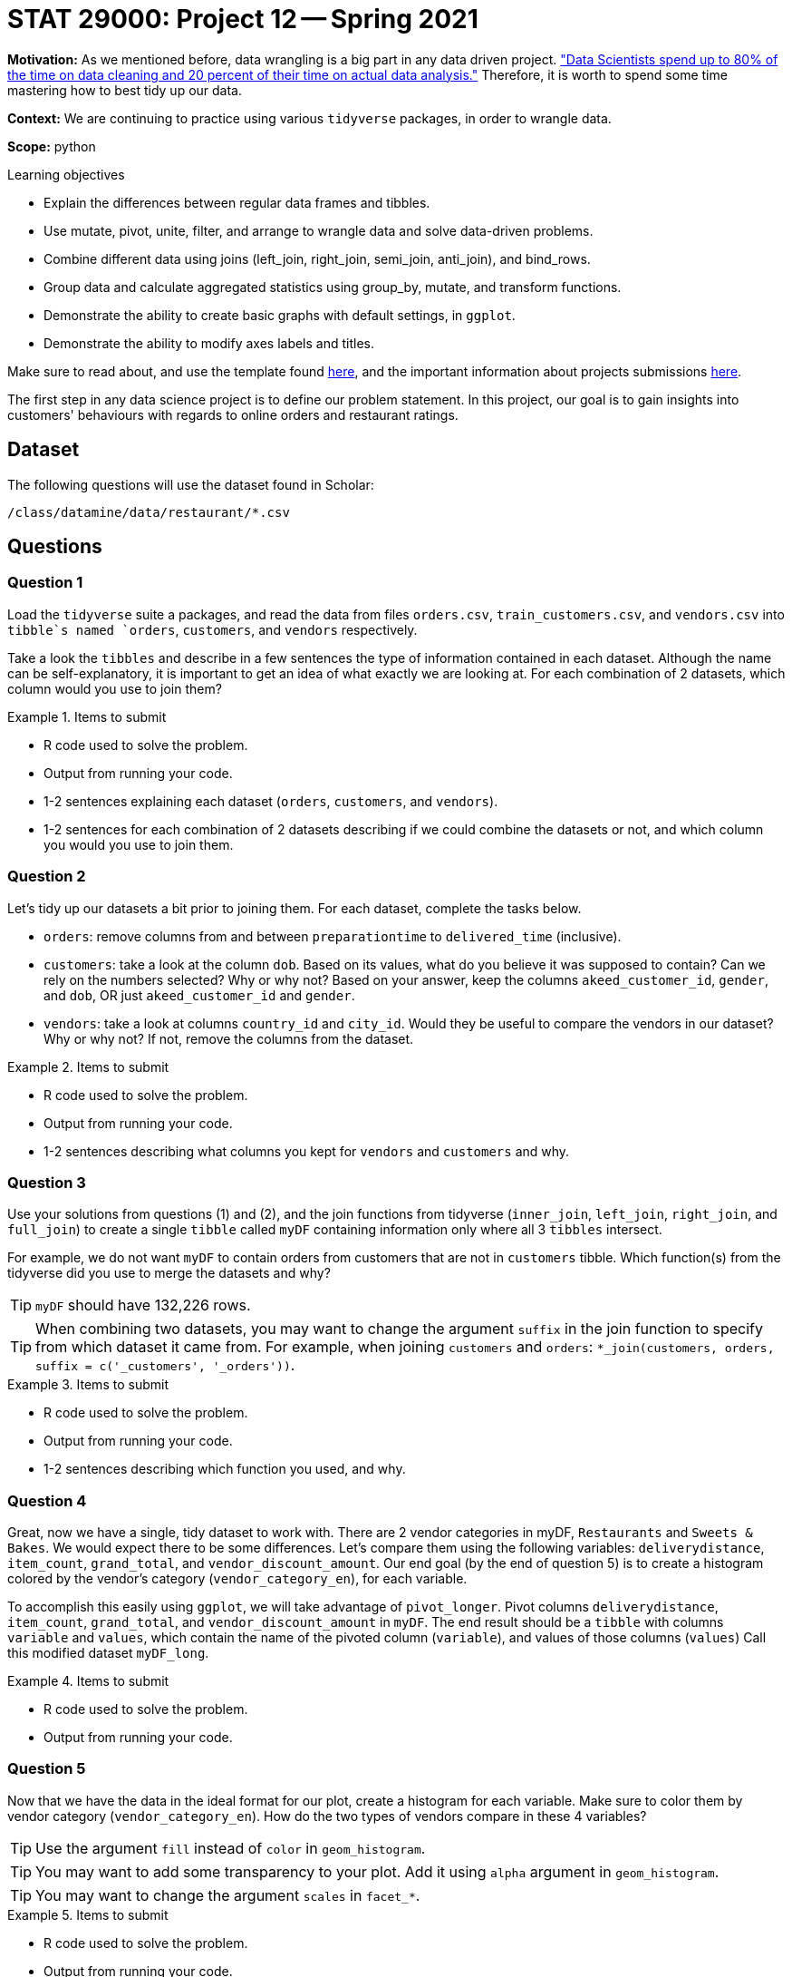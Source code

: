 = STAT 29000: Project 12 -- Spring 2021

**Motivation:** As we mentioned before, data wrangling is a big part in any data driven project. https://www.amazon.com/Exploratory-Data-Mining-Cleaning/dp/0471268518["Data Scientists spend up to 80% of the time on data cleaning and 20 percent of their time on actual data analysis."] Therefore, it is worth to spend some time mastering how to best tidy up our data.

**Context:** We are continuing to practice using various `tidyverse` packages, in order to wrangle data.

**Scope:** python

.Learning objectives
****
- Explain the differences between regular data frames and tibbles.
- Use mutate, pivot, unite, filter, and arrange to wrangle data and solve data-driven problems.
- Combine different data using joins (left_join, right_join, semi_join, anti_join), and bind_rows.
- Group data and calculate aggregated statistics using group_by, mutate, and transform functions.
- Demonstrate the ability to create basic graphs with default settings, in `ggplot`.
- Demonstrate the ability to modify axes labels and titles.
****

Make sure to read about, and use the template found xref:templates.adoc[here], and the important information about projects submissions xref:submissions.adoc[here].

The first step in any data science project is to define our problem statement. In this project, our goal is to gain insights into customers' behaviours with regards to online orders and restaurant ratings.

== Dataset

The following questions will use the dataset found in Scholar:

`/class/datamine/data/restaurant/*.csv`

== Questions

=== Question 1

Load the `tidyverse` suite a packages, and read the data from files `orders.csv`, `train_customers.csv`, and `vendors.csv` into `tibble`s named `orders`, `customers`, and `vendors` respectively. 

Take a look the `tibbles` and describe in a few sentences the type of information contained in each dataset. Although the name can be self-explanatory, it is important to get an idea of what exactly we are looking at. For each combination of 2 datasets, which column would you use to join them?

.Items to submit
====
- R code used to solve the problem.
- Output from running your code.
- 1-2 sentences explaining each dataset (`orders`, `customers`, and `vendors`).
- 1-2 sentences for each combination of 2 datasets describing if we could combine the datasets or not, and which column you would you use to join them.
====

=== Question 2

Let's tidy up our datasets a bit prior to joining them. For each dataset, complete the tasks below.

- `orders`: remove columns from and between `preparationtime` to `delivered_time` (inclusive).
- `customers`: take a look at the column `dob`. Based on its values, what do you believe it was supposed to contain? Can we rely on the numbers selected? Why or why not? Based on your answer, keep the columns `akeed_customer_id`, `gender`, and `dob`, OR just `akeed_customer_id` and `gender`.
- `vendors`: take a look at columns `country_id` and `city_id`. Would they be useful to compare the vendors in our dataset? Why or why not? If not, remove the columns from the dataset.

.Items to submit
====
- R code used to solve the problem.
- Output from running your code.
- 1-2 sentences describing what columns you kept for `vendors` and `customers` and why.
====

=== Question 3

Use your solutions from questions (1) and (2), and the join functions from tidyverse (`inner_join`, `left_join`, `right_join`, and `full_join`) to create a single `tibble` called `myDF` containing information only where all 3 `tibbles` intersect. 

For example, we do not want `myDF` to contain orders from customers that are not in `customers` tibble. Which function(s) from the tidyverse did you use to merge the datasets and why? 

[TIP]
====
`myDF` should have 132,226 rows.
====

[TIP]
====
When combining two datasets, you may want to change the argument `suffix` in the join function to specify from which dataset it came from. For example, when joining `customers` and `orders`: `*_join(customers, orders, suffix = c('_customers', '_orders'))`.
====

.Items to submit
====
- R code used to solve the problem.
- Output from running your code.
- 1-2 sentences describing which function you used, and why.
====

=== Question 4

Great, now we have a single, tidy dataset to work with. There are 2 vendor categories in myDF, `Restaurants` and `Sweets & Bakes`. We would expect there to be some differences. Let's compare them using the following variables: `deliverydistance`, `item_count`, `grand_total`, and `vendor_discount_amount`. Our end goal (by the end of question 5) is to create a histogram colored by the vendor's category (`vendor_category_en`), for each variable.

To accomplish this easily using `ggplot`, we will take advantage of `pivot_longer`. Pivot columns `deliverydistance`, `item_count`, `grand_total`, and `vendor_discount_amount` in `myDF`. The end result should be a `tibble` with columns `variable` and `values`, which contain the name of the pivoted column (`variable`), and values of those columns (`values`) Call this modified dataset `myDF_long`.

.Items to submit
====
- R code used to solve the problem.
- Output from running your code.
====

=== Question 5

Now that we have the data in the ideal format for our plot, create a histogram for each variable. Make sure to color them by vendor category (`vendor_category_en`). How do the two types of vendors compare in these 4 variables?

[TIP]
====
Use the argument `fill` instead of `color` in `geom_histogram`.
====

[TIP]
====
You may want to add some transparency to your plot. Add it using `alpha` argument in `geom_histogram`.
====

[TIP]
====
You may want to change the argument `scales` in `facet_*`.
====

.Items to submit
====
- R code used to solve the problem.
- Output from running your code.
- 2-3 sentences comparing `Restaurants` and `Sweets & Bakes` for `deliverydistance`, `item_count`, `grand_total` and `vendor_discount_amount`.
====